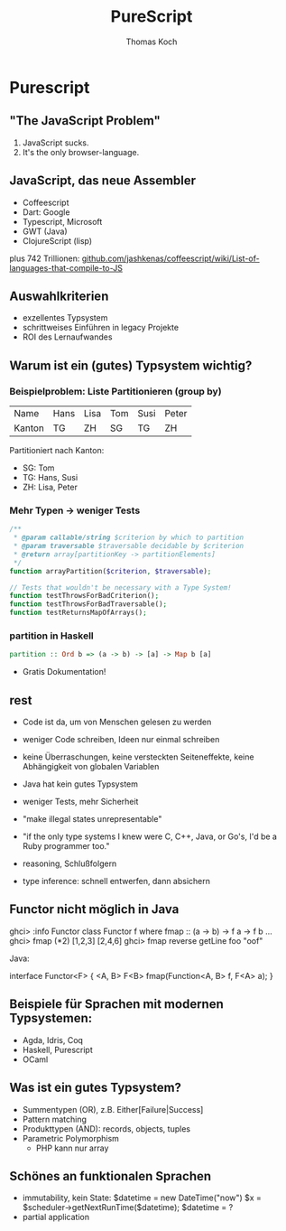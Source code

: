 #+TITLE: PureScript
#+AUTHOR: Thomas Koch
#+EMAIL: koch@comsolit.com
* Purescript
** "The JavaScript Problem"

1. JavaScript sucks.
2. It's the only browser-language.

** JavaScript, das neue Assembler

- Coffeescript
- Dart: Google
- Typescript, Microsoft
- GWT (Java)
- ClojureScript (lisp)

plus 742 Trillionen:
[[https://github.com/jashkenas/coffeescript/wiki/List-of-languages-that-compile-to-JS][github.com/jashkenas/coffeescript/wiki/List-of-languages-that-compile-to-JS]]

** Auswahlkriterien

- exzellentes Typsystem
- schrittweises Einführen in legacy Projekte
- ROI des Lernaufwandes

** Warum ist ein (gutes) Typsystem wichtig?

*** Beispielproblem: Liste Partitionieren (group by)

| Name   | Hans | Lisa | Tom | Susi | Peter |
| Kanton | TG   | ZH   | SG  | TG   | ZH    |

Partitioniert nach Kanton:

- SG: Tom
- TG: Hans, Susi
- ZH: Lisa, Peter

*** Mehr Typen → weniger Tests

#+BEGIN_SRC php
/**
 * @param callable/string $criterion by which to partition
 * @param traversable $traversable decidable by $criterion
 * @return array[partitionKey -> partitionElements]
 */
function arrayPartition($criterion, $traversable);

// Tests that wouldn't be necessary with a Type System!
function testThrowsForBadCriterion();
function testThrowsForBadTraversable();
function testReturnsMapOfArrays();
#+END_SRC

*** partition in Haskell

#+BEGIN_SRC haskell
partition :: Ord b => (a -> b) -> [a] -> Map b [a]
#+END_SRC

+ Gratis Dokumentation!


** rest
- Code ist da, um von Menschen gelesen zu werden
- weniger Code schreiben, Ideen nur einmal schreiben
- keine Überraschungen, keine versteckten Seiteneffekte, keine Abhängigkeit von globalen Variablen

- Java hat kein gutes Typsystem
- weniger Tests, mehr Sicherheit
- "make illegal states unrepresentable"
- "if the only type systems I knew were C, C++, Java, or Go's,
  I'd be a Ruby programmer too."
- reasoning, Schlußfolgern
- type inference: schnell entwerfen, dann absichern

** Functor nicht möglich in Java

ghci> :info Functor
class Functor f where
  fmap :: (a -> b) -> f a -> f b
  ...
ghci> fmap (*2) [1,2,3]
[2,4,6]
ghci> fmap reverse getLine
foo
"oof"

Java:

interface Functor<F> {
  <A, B> F<B> fmap(Function<A, B> f, F<A> a);
}

** Beispiele für Sprachen mit modernen Typsystemen:

- Agda, Idris, Coq
- Haskell, Purescript
- OCaml

** Was ist ein gutes Typsystem?

- Summentypen (OR), z.B. Either[Failure|Success]
- Pattern matching
- Produkttypen (AND): records, objects, tuples
- Parametric Polymorphism
  - PHP kann nur array

** Schönes an funktionalen Sprachen

- immutability, kein State:
  $datetime = new DateTime("now")
  $x = $scheduler->getNextRunTime($datetime);
  $datetime = ?
- partial application

